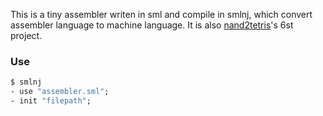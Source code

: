 This is a tiny assembler writen in sml and compile in smlnj, which convert assembler language to machine language.
It is also [[https://www.nand2tetris.org/][nand2tetris]]'s 6st project.

*** Use
#+BEGIN_SRC sml
$ smlnj
- use "assembler.sml";
- init "filepath";
#+END_SRC
